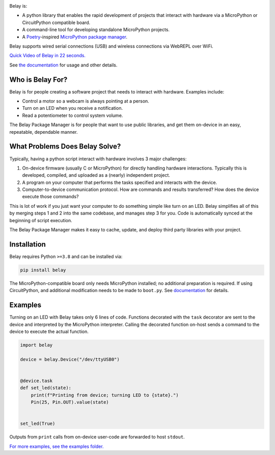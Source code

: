 .. image:: https://raw.githubusercontent.com/BrianPugh/belay/main/assets/logo_white_400w.png

|Python compat| |PyPi| |GHA tests| |Codecov report| |readthedocs|


.. inclusion-marker-do-not-remove


Belay is:

* A python library that enables the rapid development of projects that interact with hardware via a MicroPython or CircuitPython compatible board.

* A command-line tool for developing standalone MicroPython projects.

* A `Poetry`_-inspired `MicroPython package manager <https://belay.readthedocs.io/en/latest/Package%20Manager.html>`_.

Belay supports wired serial connections (USB) and wireless connections via WebREPL over WiFi.

`Quick Video of Belay in 22 seconds.`_

See `the documentation`_ for usage and other details.


Who is Belay For?
=================

Belay is for people creating a software project that needs to interact with hardware.
Examples include:

* Control a motor so a webcam is always pointing at a person.

* Turn on an LED when you receive a notification.

* Read a potentiometer to control system volume.

The Belay Package Manager is for people that want to use public libraries, and get them on-device in
an easy, repeatable, dependable manner.

What Problems Does Belay Solve?
===============================

Typically, having a python script interact with hardware involves 3 major challenges:

1. On-device firmware (usually C or MicroPython) for directly handling hardware interactions. Typically this is developed, compiled, and uploaded as a (nearly) independent project.

2. A program on your computer that performs the tasks specified and interacts with the device.

3. Computer-to-device communication protocol. How are commands and results transferred? How does the device execute those commands?

This is lot of work if you just want your computer to do something simple like turn on an LED.
Belay simplifies all of this by merging steps 1 and 2 into the same codebase, and manages step 3 for you.
Code is automatically synced at the beginning of script execution.

The Belay Package Manager makes it easy to cache, update, and deploy third party libraries with your project.

Installation
============

Belay requires Python ``>=3.8`` and can be installed via:

.. code-block:: bash

   pip install belay

The MicroPython-compatible board only needs MicroPython installed; no additional preparation is required.
If using CircuitPython, and additional modification needs to be made to ``boot.py``. See `documentation <https://belay.readthedocs.io/en/latest/CircuitPython.html>`_ for details.

Examples
========

Turning on an LED with Belay takes only 6 lines of code.
Functions decorated with the ``task`` decorator are sent to the device and interpreted by the MicroPython interpreter.
Calling the decorated function on-host sends a command to the device to execute the actual function.

.. code-block:: python

   import belay

   device = belay.Device("/dev/ttyUSB0")


   @device.task
   def set_led(state):
       print(f"Printing from device; turning LED to {state}.")
       Pin(25, Pin.OUT).value(state)


   set_led(True)

Outputs from ``print`` calls from on-device user-code are forwarded to host ``stdout``.

`For more examples, see the examples folder.`_


.. |GHA tests| image:: https://github.com/BrianPugh/belay/actions/workflows/tests.yaml/badge.svg?branch=main
   :target: https://github.com/BrianPugh/belay/actions?query=workflow%3Atests
   :alt: GHA Status
.. |Codecov report| image:: https://codecov.io/github/BrianPugh/belay/coverage.svg?branch=main
   :target: https://codecov.io/github/BrianPugh/belay?branch=main
   :alt: Coverage
.. |readthedocs| image:: https://readthedocs.org/projects/belay/badge/?version=latest
        :target: https://belay.readthedocs.io/en/latest/?badge=latest
        :alt: Documentation Status
.. |Python compat| image:: https://img.shields.io/badge/>=python-3.8-blue.svg
.. |PyPi| image:: https://img.shields.io/pypi/v/belay.svg
        :target: https://pypi.python.org/pypi/belay
.. _Quick Video of Belay in 22 seconds.: https://www.youtube.com/watch?v=wq3cyjSE8ek
.. _the documentation: https://belay.readthedocs.io
.. _For more examples, see the examples folder.:  https://github.com/BrianPugh/belay/tree/main/examples
.. _Poetry: https://python-poetry.org
